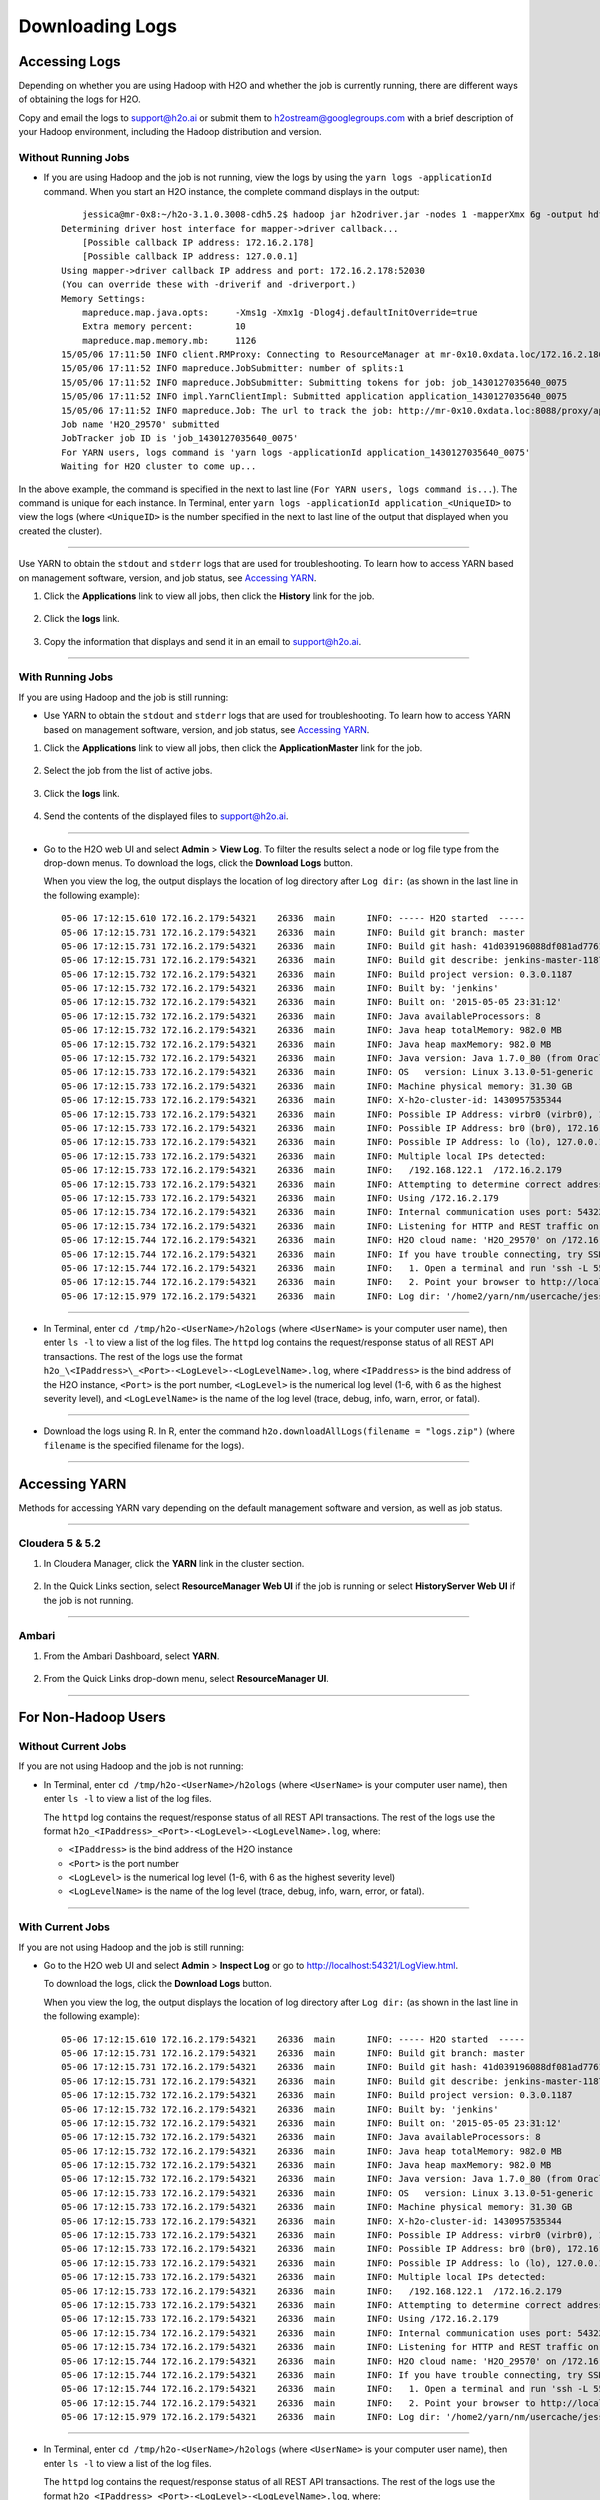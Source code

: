 .. _H2O-DevLogs:

Downloading Logs
================

Accessing Logs
--------------

Depending on whether you are using Hadoop with H2O and whether the job
is currently running, there are different ways of obtaining the logs for
H2O.

Copy and email the logs to support@h2o.ai or submit them to
h2ostream@googlegroups.com with a brief description of your Hadoop
environment, including the Hadoop distribution and version.

Without Running Jobs
~~~~~~~~~~~~~~~~~~~~

-  If you are using Hadoop and the job is not running, view the logs by
   using the ``yarn logs -applicationId`` command. When you start an H2O
   instance, the complete command displays in the output:

  ::

        jessica@mr-0x8:~/h2o-3.1.0.3008-cdh5.2$ hadoop jar h2odriver.jar -nodes 1 -mapperXmx 6g -output hdfsOutputDirName
    Determining driver host interface for mapper->driver callback...
        [Possible callback IP address: 172.16.2.178]
        [Possible callback IP address: 127.0.0.1]
    Using mapper->driver callback IP address and port: 172.16.2.178:52030
    (You can override these with -driverif and -driverport.)
    Memory Settings:
        mapreduce.map.java.opts:     -Xms1g -Xmx1g -Dlog4j.defaultInitOverride=true
        Extra memory percent:        10
        mapreduce.map.memory.mb:     1126
    15/05/06 17:11:50 INFO client.RMProxy: Connecting to ResourceManager at mr-0x10.0xdata.loc/172.16.2.180:8032
    15/05/06 17:11:52 INFO mapreduce.JobSubmitter: number of splits:1
    15/05/06 17:11:52 INFO mapreduce.JobSubmitter: Submitting tokens for job: job_1430127035640_0075
    15/05/06 17:11:52 INFO impl.YarnClientImpl: Submitted application application_1430127035640_0075
    15/05/06 17:11:52 INFO mapreduce.Job: The url to track the job: http://mr-0x10.0xdata.loc:8088/proxy/application_1430127035640_0075/
    Job name 'H2O_29570' submitted
    JobTracker job ID is 'job_1430127035640_0075'
    For YARN users, logs command is 'yarn logs -applicationId application_1430127035640_0075'
    Waiting for H2O cluster to come up...

In the above example, the command is specified in the next to last line
(``For YARN users, logs command is...``). The command is unique for each
instance. In Terminal, enter
``yarn logs -applicationId application_<UniqueID>`` to view the logs
(where ``<UniqueID>`` is the number specified in the next to last line
of the output that displayed when you created the cluster).

--------------

Use YARN to obtain the ``stdout`` and ``stderr`` logs that are used for
troubleshooting. To learn how to access YARN based on management
software, version, and job status, see `Accessing YARN`_.

1. Click the **Applications** link to view all jobs, then click the
   **History** link for the job.

   .. figure:: ../images/YARN_AllApps_History.png
       :alt: Application History
       
2. Click the **logs** link.

   .. figure:: ../images/YARN_History_Logs.png
       :alt: YARN History Logs
 
3. Copy the information that displays and send it in an email to
   support@h2o.ai.
   
   .. figure:: ../images/YARN_history_Logs2.png
       :alt: Logs for Support

--------------

With Running Jobs
~~~~~~~~~~~~~~~~~

If you are using Hadoop and the job is still running:

-  Use YARN to obtain the ``stdout`` and ``stderr`` logs that are used
   for troubleshooting. To learn how to access YARN based on management
   software, version, and job status, see `Accessing
   YARN`_.

1. Click the **Applications** link to view all jobs, then click the
   **ApplicationMaster** link for the job.

   .. figure:: ../images/YARN_AllApps_AppMaster.png
      :alt: YARN - Application Master

2. Select the job from the list of active jobs.

   .. figure:: ../images/YARN_AppMaster_Job.png
      :alt: YARN - Application Master

3. Click the **logs** link.

   .. figure:: ../images/YARN_AppMaster_Logs.png
      :alt: YARN - Application Master

4. Send the contents of the displayed files to support@h2o.ai.

   .. figure:: ../images/YARN_AppMaster_Logs2.png
      :alt: YARN - Application Master

--------------

-  Go to the H2O web UI and select **Admin** > **View Log**. To filter
   the results select a node or log file type from the drop-down menus.
   To download the logs, click the **Download Logs** button.

   When you view the log, the output displays the location of log directory after ``Log dir:`` (as shown in the last line in the following example):

  ::

    05-06 17:12:15.610 172.16.2.179:54321    26336  main      INFO: ----- H2O started  -----
    05-06 17:12:15.731 172.16.2.179:54321    26336  main      INFO: Build git branch: master
    05-06 17:12:15.731 172.16.2.179:54321    26336  main      INFO: Build git hash: 41d039196088df081ad77610d3e2d6550868f11b
    05-06 17:12:15.731 172.16.2.179:54321    26336  main      INFO: Build git describe: jenkins-master-1187
    05-06 17:12:15.732 172.16.2.179:54321    26336  main      INFO: Build project version: 0.3.0.1187
    05-06 17:12:15.732 172.16.2.179:54321    26336  main      INFO: Built by: 'jenkins'
    05-06 17:12:15.732 172.16.2.179:54321    26336  main      INFO: Built on: '2015-05-05 23:31:12'
    05-06 17:12:15.732 172.16.2.179:54321    26336  main      INFO: Java availableProcessors: 8
    05-06 17:12:15.732 172.16.2.179:54321    26336  main      INFO: Java heap totalMemory: 982.0 MB
    05-06 17:12:15.732 172.16.2.179:54321    26336  main      INFO: Java heap maxMemory: 982.0 MB
    05-06 17:12:15.732 172.16.2.179:54321    26336  main      INFO: Java version: Java 1.7.0_80 (from Oracle Corporation)
    05-06 17:12:15.733 172.16.2.179:54321    26336  main      INFO: OS   version: Linux 3.13.0-51-generic (amd64)
    05-06 17:12:15.733 172.16.2.179:54321    26336  main      INFO: Machine physical memory: 31.30 GB
    05-06 17:12:15.733 172.16.2.179:54321    26336  main      INFO: X-h2o-cluster-id: 1430957535344
    05-06 17:12:15.733 172.16.2.179:54321    26336  main      INFO: Possible IP Address: virbr0 (virbr0), 192.168.122.1
    05-06 17:12:15.733 172.16.2.179:54321    26336  main      INFO: Possible IP Address: br0 (br0), 172.16.2.179
    05-06 17:12:15.733 172.16.2.179:54321    26336  main      INFO: Possible IP Address: lo (lo), 127.0.0.1
    05-06 17:12:15.733 172.16.2.179:54321    26336  main      INFO: Multiple local IPs detected:
    05-06 17:12:15.733 172.16.2.179:54321    26336  main      INFO:   /192.168.122.1  /172.16.2.179
    05-06 17:12:15.733 172.16.2.179:54321    26336  main      INFO: Attempting to determine correct address...
    05-06 17:12:15.733 172.16.2.179:54321    26336  main      INFO: Using /172.16.2.179
    05-06 17:12:15.734 172.16.2.179:54321    26336  main      INFO: Internal communication uses port: 54322
    05-06 17:12:15.734 172.16.2.179:54321    26336  main      INFO: Listening for HTTP and REST traffic on  http://172.16.2.179:54321/
    05-06 17:12:15.744 172.16.2.179:54321    26336  main      INFO: H2O cloud name: 'H2O_29570' on /172.16.2.179:54321, discovery address /237.61.246.13:60733
    05-06 17:12:15.744 172.16.2.179:54321    26336  main      INFO: If you have trouble connecting, try SSH tunneling from your local machine (e.g., via port 55555):
    05-06 17:12:15.744 172.16.2.179:54321    26336  main      INFO:   1. Open a terminal and run 'ssh -L 55555:localhost:54321 yarn@172.16.2.179'
    05-06 17:12:15.744 172.16.2.179:54321    26336  main      INFO:   2. Point your browser to http://localhost:55555
    05-06 17:12:15.979 172.16.2.179:54321    26336  main      INFO: Log dir: '/home2/yarn/nm/usercache/jessica/appcache/application_1430127035640_0075/h2ologs'

--------------

-  In Terminal, enter ``cd /tmp/h2o-<UserName>/h2ologs`` (where
   ``<UserName>`` is your computer user name), then enter ``ls -l`` to
   view a list of the log files. The ``httpd`` log contains the
   request/response status of all REST API transactions. The rest of the
   logs use the format
   ``h2o_\<IPaddress>\_<Port>-<LogLevel>-<LogLevelName>.log``, where
   ``<IPaddress>`` is the bind address of the H2O instance, ``<Port>``
   is the port number, ``<LogLevel>`` is the numerical log level (1-6,
   with 6 as the highest severity level), and ``<LogLevelName>`` is the
   name of the log level (trace, debug, info, warn, error, or fatal).

--------------

-  Download the logs using R. In R, enter the command
   ``h2o.downloadAllLogs(filename = "logs.zip")`` (where ``filename`` is
   the specified filename for the logs).

--------------

Accessing YARN
--------------

Methods for accessing YARN vary depending on the default management
software and version, as well as job status.

--------------

Cloudera 5 & 5.2
~~~~~~~~~~~~~~~~

1. In Cloudera Manager, click the **YARN** link in the cluster section.

  .. figure:: ../images/Logs_cloudera5_1.png
     :alt: Cloudera Manager

2. In the Quick Links section, select **ResourceManager Web UI** if the
   job is running or select **HistoryServer Web UI** if the job is not
   running.

  .. figure:: ../images/Logs_cloudera5_2.png
     :alt: Cloudera Manager

--------------

Ambari
~~~~~~

1. From the Ambari Dashboard, select **YARN**.

  .. figure:: ../images/Logs_ambari1.png
     :alt: Ambari

2. From the Quick Links drop-down menu, select **ResourceManager UI**.

  .. figure:: ../images/Logs_ambari2.png
     :alt: Ambari

--------------

For Non-Hadoop Users
--------------------

Without Current Jobs
~~~~~~~~~~~~~~~~~~~~

If you are not using Hadoop and the job is not running:

-  In Terminal, enter ``cd /tmp/h2o-<UserName>/h2ologs`` (where ``<UserName>`` is your computer user name), then enter ``ls -l`` to  view a list of the log files. 

   The ``httpd`` log contains the request/response status of all REST API transactions. The rest of the logs use the format ``h2o_<IPaddress>_<Port>-<LogLevel>-<LogLevelName>.log``, where:
   
   - ``<IPaddress>`` is the bind address of the H2O instance 
   - ``<Port>``  is the port number
   - ``<LogLevel>`` is the numerical log level (1-6, with 6 as the highest severity level)
   - ``<LogLevelName>`` is the  name of the log level (trace, debug, info, warn, error, or fatal).

--------------

With Current Jobs
~~~~~~~~~~~~~~~~~

If you are not using Hadoop and the job is still running:

-  Go to the H2O web UI and select **Admin** > **Inspect Log** or go to
   http://localhost:54321/LogView.html.

   To download the logs, click the **Download Logs** button. 
   
   When you view the log, the output displays the location of log directory after ``Log dir:`` (as shown in the last line in the following example):

  ::

    05-06 17:12:15.610 172.16.2.179:54321    26336  main      INFO: ----- H2O started  -----
    05-06 17:12:15.731 172.16.2.179:54321    26336  main      INFO: Build git branch: master
    05-06 17:12:15.731 172.16.2.179:54321    26336  main      INFO: Build git hash: 41d039196088df081ad77610d3e2d6550868f11b
    05-06 17:12:15.731 172.16.2.179:54321    26336  main      INFO: Build git describe: jenkins-master-1187
    05-06 17:12:15.732 172.16.2.179:54321    26336  main      INFO: Build project version: 0.3.0.1187
    05-06 17:12:15.732 172.16.2.179:54321    26336  main      INFO: Built by: 'jenkins'
    05-06 17:12:15.732 172.16.2.179:54321    26336  main      INFO: Built on: '2015-05-05 23:31:12'
    05-06 17:12:15.732 172.16.2.179:54321    26336  main      INFO: Java availableProcessors: 8
    05-06 17:12:15.732 172.16.2.179:54321    26336  main      INFO: Java heap totalMemory: 982.0 MB
    05-06 17:12:15.732 172.16.2.179:54321    26336  main      INFO: Java heap maxMemory: 982.0 MB
    05-06 17:12:15.732 172.16.2.179:54321    26336  main      INFO: Java version: Java 1.7.0_80 (from Oracle Corporation)
    05-06 17:12:15.733 172.16.2.179:54321    26336  main      INFO: OS   version: Linux 3.13.0-51-generic (amd64)
    05-06 17:12:15.733 172.16.2.179:54321    26336  main      INFO: Machine physical memory: 31.30 GB
    05-06 17:12:15.733 172.16.2.179:54321    26336  main      INFO: X-h2o-cluster-id: 1430957535344
    05-06 17:12:15.733 172.16.2.179:54321    26336  main      INFO: Possible IP Address: virbr0 (virbr0), 192.168.122.1
    05-06 17:12:15.733 172.16.2.179:54321    26336  main      INFO: Possible IP Address: br0 (br0), 172.16.2.179
    05-06 17:12:15.733 172.16.2.179:54321    26336  main      INFO: Possible IP Address: lo (lo), 127.0.0.1
    05-06 17:12:15.733 172.16.2.179:54321    26336  main      INFO: Multiple local IPs detected:
    05-06 17:12:15.733 172.16.2.179:54321    26336  main      INFO:   /192.168.122.1  /172.16.2.179
    05-06 17:12:15.733 172.16.2.179:54321    26336  main      INFO: Attempting to determine correct address...
    05-06 17:12:15.733 172.16.2.179:54321    26336  main      INFO: Using /172.16.2.179
    05-06 17:12:15.734 172.16.2.179:54321    26336  main      INFO: Internal communication uses port: 54322
    05-06 17:12:15.734 172.16.2.179:54321    26336  main      INFO: Listening for HTTP and REST traffic on  http://172.16.2.179:54321/
    05-06 17:12:15.744 172.16.2.179:54321    26336  main      INFO: H2O cloud name: 'H2O_29570' on /172.16.2.179:54321, discovery address /237.61.246.13:60733
    05-06 17:12:15.744 172.16.2.179:54321    26336  main      INFO: If you have trouble connecting, try SSH tunneling from your local machine (e.g., via port 55555):
    05-06 17:12:15.744 172.16.2.179:54321    26336  main      INFO:   1. Open a terminal and run 'ssh -L 55555:localhost:54321 yarn@172.16.2.179'
    05-06 17:12:15.744 172.16.2.179:54321    26336  main      INFO:   2. Point your browser to http://localhost:55555
    05-06 17:12:15.979 172.16.2.179:54321    26336  main      INFO: Log dir: '/home2/yarn/nm/usercache/jessica/appcache/application_1430127035640_0075/h2ologs'

--------------

-  In Terminal, enter ``cd /tmp/h2o-<UserName>/h2ologs`` (where ``<UserName>`` is your computer user name), then enter ``ls -l`` to  view a list of the log files. 

   The ``httpd`` log contains the request/response status of all REST API transactions. The rest of the logs use the format ``h2o_<IPaddress>_<Port>-<LogLevel>-<LogLevelName>.log``, where:
   
   - ``<IPaddress>`` is the bind address of the H2O instance 
   - ``<Port>``  is the port number
   - ``<LogLevel>`` is the numerical log level (1-6, with 6 as the highest severity level)
   - ``<LogLevelName>`` is the  name of the log level (trace, debug, info, warn, error, or fatal).

--------------

-  To view the REST API logs from R:

 1. In R, enter ``h2o.startLogging()``. The output displays the location of the REST API logs:

   ::
    
       > h2o.startLogging()
       Appending REST API transactions to log file /var/folders/ylcq5nhky53hjcl9wrqxt39kz80000gn/T//RtmpE7X8Yv/rest.log 

 2. Copy the displayed file path. In Terminal, enter ``less`` and paste the file path.

 3. Press Enter. A time-stamped log of all REST API transactions displays.

   ::

            ------------------------------------------------------------

            Time:     2015-01-06 15:46:11.083
        
            GET       http://172.16.2.20:54321/3/Cloud.json
            postBody: 

            curlError:         FALSE
            curlErrorMessage:  
            httpStatusCode:    200
            httpStatusMessage: OK
            millis:            3

            {"__meta":{"schema_version":    1,"schema_name":"CloudV1","schema_type":"Iced"},"version":"0.1.17.1009","cloud_name":...[truncated]}
            -------------------------------------------------------------

--------------

-  Download the logs using R. 

   In R, enter the command ``h2o.downloadAllLogs(filename = "logs.zip")`` (where ``filename`` is the specified filename for the logs).

